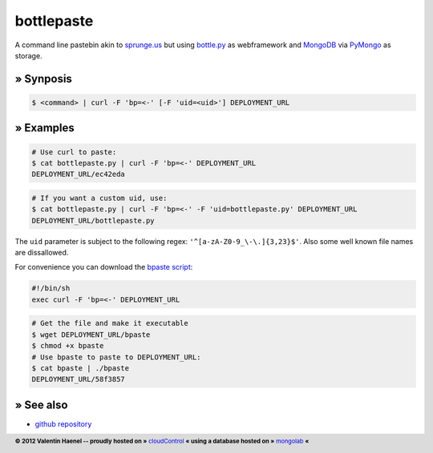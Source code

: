 bottlepaste
===========

A command line pastebin akin to `sprunge.us <http://sprunge.us/>`_ but using
`bottle.py <http://bottlepy.org/>`_ as webframework and
`MongoDB <http://www.mongodb.org/>`_ via `PyMongo
<http://api.mongodb.org/python/current/>`_ as storage.

» Synposis
----------

.. code:: console

    $ <command> | curl -F 'bp=<-' [-F 'uid=<uid>'] DEPLOYMENT_URL

» Examples
----------

.. code:: console

    # Use curl to paste:
    $ cat bottlepaste.py | curl -F 'bp=<-' DEPLOYMENT_URL
    DEPLOYMENT_URL/ec42eda


.. code:: console

    # If you want a custom uid, use:
    $ cat bottlepaste.py | curl -F 'bp=<-' -F 'uid=bottlepaste.py' DEPLOYMENT_URL
    DEPLOYMENT_URL/bottlepaste.py

The ``uid`` parameter is subject to the following regex: ``'^[a-zA-Z0-9_\-\.]{3,23}$'``.
Also some well known file names are dissallowed.

For convenience you can download the `bpaste script <DEPLOYMENT_URL/bpaste>`_:

.. code:: sh

    #!/bin/sh
    exec curl -F 'bp=<-' DEPLOYMENT_URL

.. code:: console

    # Get the file and make it executable
    $ wget DEPLOYMENT_URL/bpaste
    $ chmod +x bpaste
    # Use bpaste to paste to DEPLOYMENT_URL:
    $ cat bpaste | ./bpaste
    DEPLOYMENT_URL/58f3857

» See also
----------

* `github repository <https://github.com/esc/bottlepaste>`_

.. footer:: **© 2012 Valentin Haenel -- proudly hosted on »** `cloudControl <https://www.cloudcontrol.com/>`_   **« using a database hosted on »** `mongolab <https://mongolab.com/home>`_ **«**
